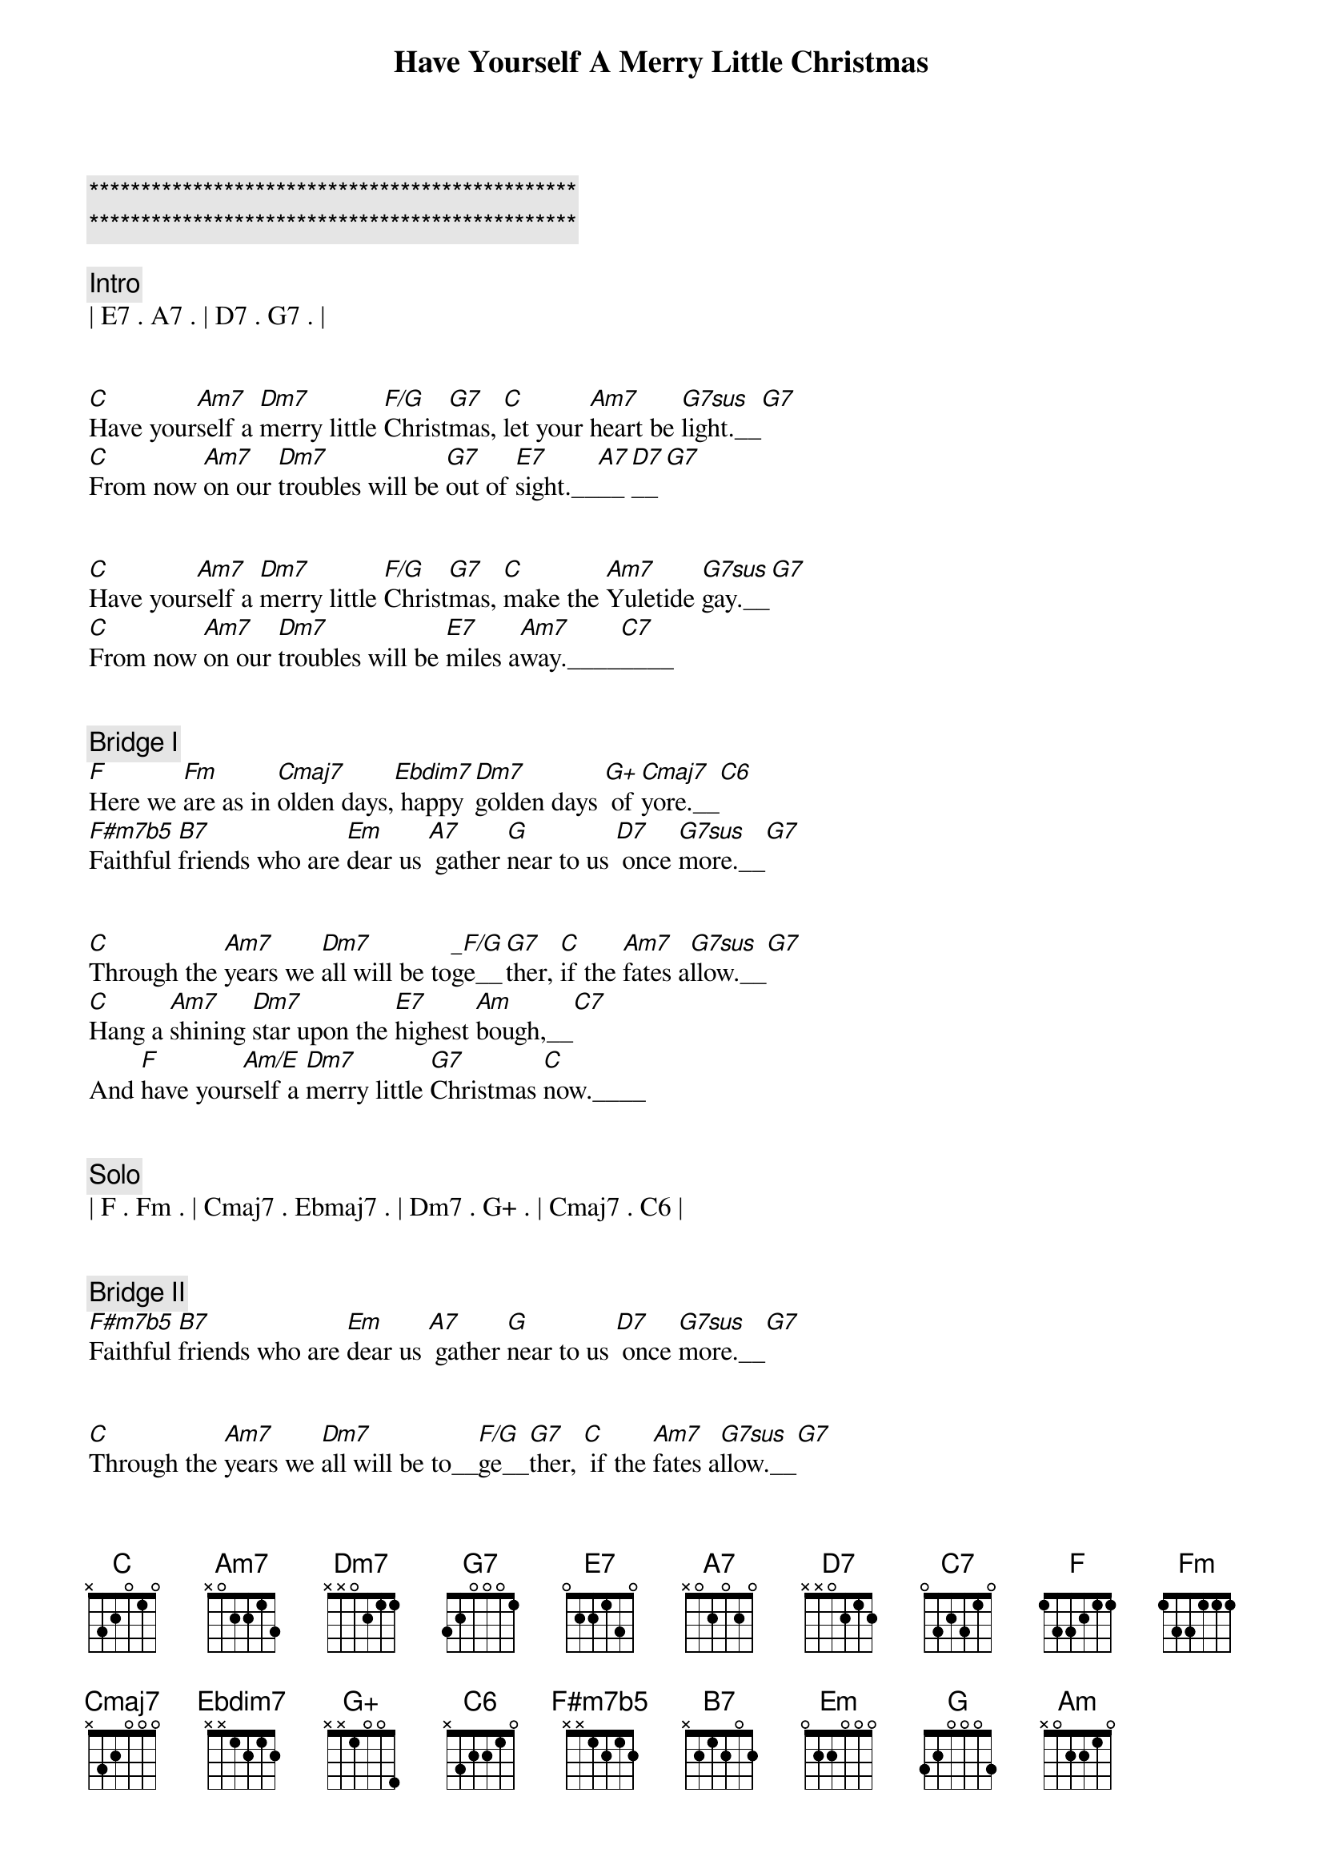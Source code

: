 {title: Have Yourself A Merry Little Christmas}
{artist: Bing Crosby}
{key: C}
{duration: 2:50}
{tempo: 80}

{c:***********************************************}
{c:***********************************************}

{c: Intro}
| E7 . A7 . | D7 . G7 . |


{sov}
[C]Have your[Am7]self a [Dm7]merry little [F/G]Christ[G7]mas, [C]let your [Am7]heart be [G7sus]light.__[G7]
[C]From now [Am7]on our [Dm7]troubles will be [G7]out of [E7]sight.__[A7]__[D7]__[G7]
{eov}


{sov}
[C]Have your[Am7]self a [Dm7]merry little [F/G]Christ[G7]mas, [C]make the [Am7]Yuletide [G7sus]gay.__[G7]
[C]From now [Am7]on our [Dm7]troubles will be [E7]miles a[Am7]way.____[C7]____
{eov}


{c: Bridge I}
{sob}
[F]Here we [Fm]are as in [Cmaj7]olden days,[Ebdim7] happy [Dm7]golden days [G+] of [Cmaj7]yore.__[C6]
[F#m7b5]Faithful [B7]friends who are [Em]dear us [A7] gather [G]near to us [D7] once [G7sus]more.__[G7]
{eob}


{sov}
[C]Through the [Am7]years we [Dm7]all will be to[_F/G]ge__[G7]ther, [C]if the [Am7]fates a[G7sus]llow.__[G7]
[C]Hang a [Am7]shining [Dm7]star upon the [E7]highest [Am]bough,__[C7]
And [F]have your[Am/E]self a [Dm7]merry little [G7]Christmas [C]now.____
{eov}


{c: Solo}
| F . Fm . | Cmaj7 . Ebmaj7 . | Dm7 . G+ . | Cmaj7 . C6 |


{c: Bridge II}
{sob}
[F#m7b5]Faithful [B7]friends who are [Em]dear us [A7] gather [G]near to us [D7] once [G7sus]more.__[G7]
{eob}


{sov}
[C]Through the [Am7]years we [Dm7]all will be to__[F/G]ge__[G7]ther, [C] if the [Am7]fates a[G7sus]llow.__[G7]
[C]Hang a [Am7]shining [Dm7]star upon the [E7]highest [Am]bough,__[C7]
{eov}


{c: Outro}
And [F]have your[Am/E]self a [Dm7]merry little [G7]Christmas [C]now.
